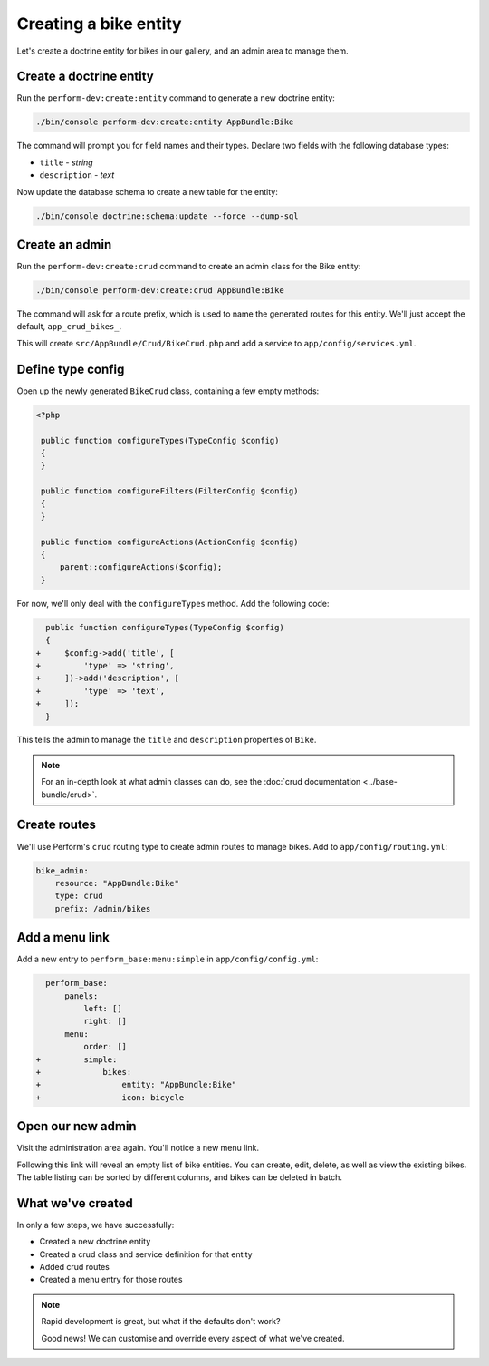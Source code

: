 Creating a bike entity
======================

Let's create a doctrine entity for bikes in our gallery, and an admin
area to manage them.

Create a doctrine entity
------------------------

Run the ``perform-dev:create:entity`` command to generate a new doctrine entity:

.. code-block:: bash

   ./bin/console perform-dev:create:entity AppBundle:Bike

The command will prompt you for field names and their types.
Declare two fields with the following database types:

* ``title`` - `string`
* ``description`` - `text`

Now update the database schema to create a new table for the entity:

.. code-block:: bash

   ./bin/console doctrine:schema:update --force --dump-sql

Create an admin
---------------

Run the ``perform-dev:create:crud`` command to create an admin class for the Bike entity:

.. code-block:: bash

   ./bin/console perform-dev:create:crud AppBundle:Bike

The command will ask for a route prefix, which is used to name the generated routes for this entity.
We'll just accept the default, ``app_crud_bikes_``.

This will create ``src/AppBundle/Crud/BikeCrud.php`` and add a service to ``app/config/services.yml``.

Define type config
------------------

Open up the newly generated ``BikeCrud`` class, containing a few empty methods:

.. code-block:: php

   <?php

    public function configureTypes(TypeConfig $config)
    {
    }

    public function configureFilters(FilterConfig $config)
    {
    }

    public function configureActions(ActionConfig $config)
    {
        parent::configureActions($config);
    }

For now, we'll only deal with the ``configureTypes`` method.
Add the following code:

.. code-block:: diff

      public function configureTypes(TypeConfig $config)
      {
    +     $config->add('title', [
    +         'type' => 'string',
    +     ])->add('description', [
    +         'type' => 'text',
    +     ]);
      }

This tells the admin to manage the ``title`` and ``description`` properties of ``Bike``.

.. note::

   For an in-depth look at what admin classes can do, see the :doc:`crud documentation <../base-bundle/crud>`.

Create routes
-------------

We'll use Perform's ``crud`` routing type to create admin routes to manage bikes.
Add to ``app/config/routing.yml``:

.. code-block:: yaml

    bike_admin:
        resource: "AppBundle:Bike"
        type: crud
        prefix: /admin/bikes

Add a menu link
---------------

Add a new entry to ``perform_base:menu:simple`` in ``app/config/config.yml``:

.. code-block:: diff

      perform_base:
          panels:
              left: []
              right: []
          menu:
              order: []
    +         simple:
    +             bikes:
    +                 entity: "AppBundle:Bike"
    +                 icon: bicycle

Open our new admin
------------------

Visit the administration area again. You'll notice a new menu link.

Following this link will reveal an empty list of bike entities.
You can create, edit, delete, as well as view the existing bikes.
The table listing can be sorted by different columns, and bikes can be deleted in batch.

What we've created
------------------

In only a few steps, we have successfully:

* Created a new doctrine entity
* Created a crud class and service definition for that entity
* Added crud routes
* Created a menu entry for those routes

.. note::
   Rapid development is great, but what if the defaults don't work?

   Good news! We can customise and override every aspect of what we've created.

